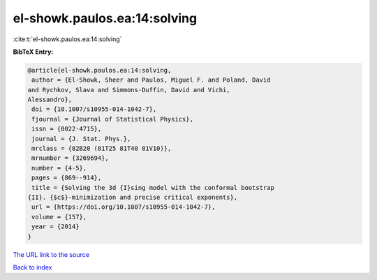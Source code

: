 el-showk.paulos.ea:14:solving
=============================

:cite:t:`el-showk.paulos.ea:14:solving`

**BibTeX Entry:**

.. code-block:: bibtex

   @article{el-showk.paulos.ea:14:solving,
    author = {El-Showk, Sheer and Paulos, Miguel F. and Poland, David
   and Rychkov, Slava and Simmons-Duffin, David and Vichi,
   Alessandro},
    doi = {10.1007/s10955-014-1042-7},
    fjournal = {Journal of Statistical Physics},
    issn = {0022-4715},
    journal = {J. Stat. Phys.},
    mrclass = {82B20 (81T25 81T40 81V10)},
    mrnumber = {3269694},
    number = {4-5},
    pages = {869--914},
    title = {Solving the 3d {I}sing model with the conformal bootstrap
   {II}. {$c$}-minimization and precise critical exponents},
    url = {https://doi.org/10.1007/s10955-014-1042-7},
    volume = {157},
    year = {2014}
   }

`The URL link to the source <ttps://doi.org/10.1007/s10955-014-1042-7}>`__


`Back to index <../By-Cite-Keys.html>`__
